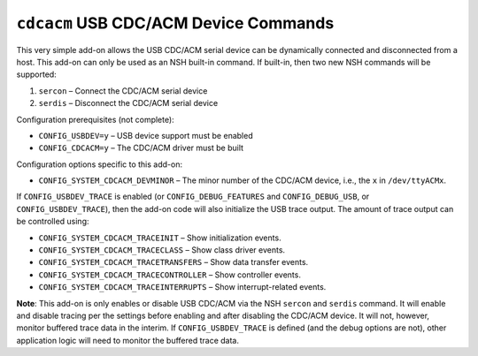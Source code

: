 ======================================
``cdcacm`` USB CDC/ACM Device Commands
======================================

This very simple add-on allows the USB CDC/ACM serial device can be dynamically
connected and disconnected from a host. This add-on can only be used as an NSH
built-in command. If built-in, then two new NSH commands will be supported:

1. ``sercon`` – Connect the CDC/ACM serial device
2. ``serdis`` – Disconnect the CDC/ACM serial device

Configuration prerequisites (not complete):

- ``CONFIG_USBDEV=y`` – USB device support must be enabled
- ``CONFIG_CDCACM=y`` – The CDC/ACM driver must be built

Configuration options specific to this add-on:

- ``CONFIG_SYSTEM_CDCACM_DEVMINOR`` – The minor number of the CDC/ACM device,
  i.e., the ``x`` in ``/dev/ttyACMx``.

If ``CONFIG_USBDEV_TRACE`` is enabled (or ``CONFIG_DEBUG_FEATURES`` and
``CONFIG_DEBUG_USB``, or ``CONFIG_USBDEV_TRACE``), then the add-on code will also
initialize the USB trace output. The amount of trace output can be controlled
using:

- ``CONFIG_SYSTEM_CDCACM_TRACEINIT`` – Show initialization events.
- ``CONFIG_SYSTEM_CDCACM_TRACECLASS`` – Show class driver events.
- ``CONFIG_SYSTEM_CDCACM_TRACETRANSFERS`` – Show data transfer events.
- ``CONFIG_SYSTEM_CDCACM_TRACECONTROLLER`` – Show controller events.
- ``CONFIG_SYSTEM_CDCACM_TRACEINTERRUPTS`` – Show interrupt-related events.

**Note**: This add-on is only enables or disable USB CDC/ACM via the NSH
``sercon`` and ``serdis`` command. It will enable and disable tracing per the
settings before enabling and after disabling the CDC/ACM device. It will not,
however, monitor buffered trace data in the interim. If ``CONFIG_USBDEV_TRACE`` is
defined (and the debug options are not), other application logic will need to
monitor the buffered trace data.
